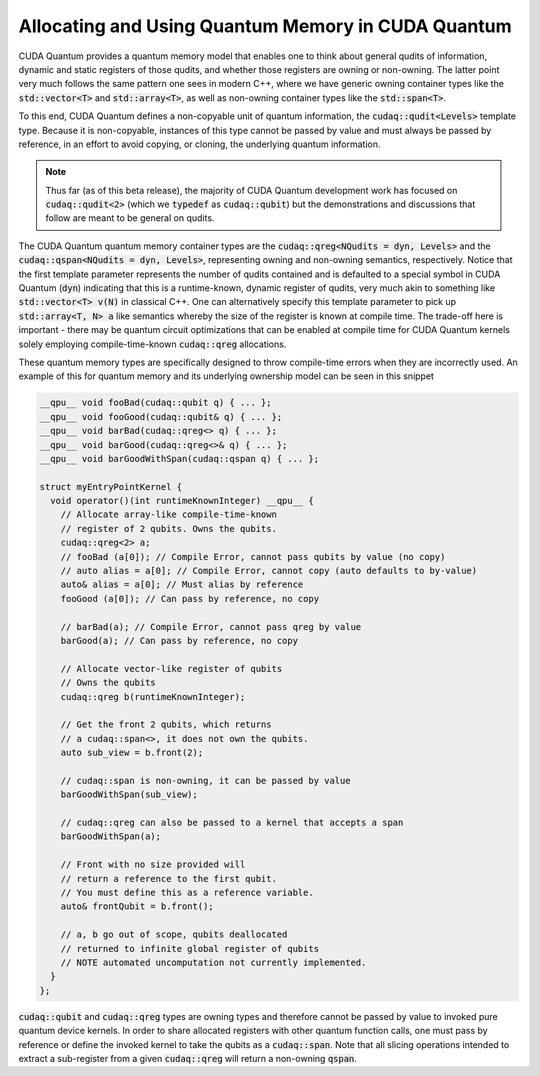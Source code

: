 Allocating and Using Quantum Memory in CUDA Quantum
---------------------------------------------------
CUDA Quantum provides a quantum memory model that enables one to think about 
general qudits of information, dynamic and static registers of those qudits, 
and whether those registers are owning or non-owning. The latter point 
very much follows the same pattern one sees in modern C++, where we have 
generic owning container types like the :code:`std::vector<T>` and 
:code:`std::array<T>`, as well as non-owning container types like
the :code:`std::span<T>`. 

To this end, CUDA Quantum defines a non-copyable unit of quantum information, 
the :code:`cudaq::qudit<Levels>` template type. Because it is non-copyable, 
instances of this type cannot be passed by value and must always be
passed by reference, in an effort to avoid copying, or cloning, the underlying
quantum information. 

.. note:: 

  Thus far (as of this beta release), the majority of CUDA Quantum
  development work has focused on :code:`cudaq::qudit<2>` (which we
  :code:`typedef` as :code:`cudaq::qubit`) but the demonstrations and
  discussions that follow are meant to be general on qudits.

The CUDA Quantum quantum memory container types are the 
:code:`cudaq::qreg<NQudits = dyn, Levels>` and the 
:code:`cudaq::qspan<NQudits = dyn, Levels>`, representing owning and non-owning
semantics, respectively. Notice that the first template parameter represents
the number of qudits contained and is defaulted to a special symbol in CUDA Quantum
(:code:`dyn`) indicating that this is a runtime-known, dynamic register of
qudits, very much akin to something like :code:`std::vector<T> v(N)` in 
classical C++. One can alternatively specify this template parameter to pick 
up :code:`std::array<T, N> a` like semantics whereby the size of the register is 
known at compile time. The trade-off here is important - there may be quantum
circuit optimizations that can be enabled at compile time for CUDA Quantum kernels 
solely employing compile-time-known :code:`cudaq::qreg` allocations. 

These quantum memory types are specifically designed to throw compile-time errors 
when they are incorrectly used. An example of this for quantum memory and 
its underlying ownership model can be seen in this snippet 

.. code-block:: cpp 

    __qpu__ void fooBad(cudaq::qubit q) { ... };
    __qpu__ void fooGood(cudaq::qubit& q) { ... };
    __qpu__ void barBad(cudaq::qreg<> q) { ... };
    __qpu__ void barGood(cudaq::qreg<>& q) { ... };
    __qpu__ void barGoodWithSpan(cudaq::qspan q) { ... };

    struct myEntryPointKernel {
      void operator()(int runtimeKnownInteger) __qpu__ { 
        // Allocate array-like compile-time-known
        // register of 2 qubits. Owns the qubits. 
        cudaq::qreg<2> a;
        // fooBad (a[0]); // Compile Error, cannot pass qubits by value (no copy)
        // auto alias = a[0]; // Compile Error, cannot copy (auto defaults to by-value)
        auto& alias = a[0]; // Must alias by reference
        fooGood (a[0]); // Can pass by reference, no copy

        // barBad(a); // Compile Error, cannot pass qreg by value
        barGood(a); // Can pass by reference, no copy

        // Allocate vector-like register of qubits
        // Owns the qubits
        cudaq::qreg b(runtimeKnownInteger);
        
        // Get the front 2 qubits, which returns 
        // a cudaq::span<>, it does not own the qubits. 
        auto sub_view = b.front(2);

        // cudaq::span is non-owning, it can be passed by value
        barGoodWithSpan(sub_view);

        // cudaq::qreg can also be passed to a kernel that accepts a span
        barGoodWithSpan(a);

        // Front with no size provided will 
        // return a reference to the first qubit. 
        // You must define this as a reference variable. 
        auto& frontQubit = b.front();

        // a, b go out of scope, qubits deallocated
        // returned to infinite global register of qubits
        // NOTE automated uncomputation not currently implemented.
      }
    };

:code:`cudaq::qubit` and :code:`cudaq::qreg` types are owning types and
therefore cannot be passed by value to invoked pure quantum device kernels. 
In order to share allocated registers with other quantum function calls, 
one must pass by reference or define the invoked kernel to take the qubits 
as a :code:`cudaq::span`. Note that all slicing operations intended to 
extract a sub-register from a given :code:`cudaq::qreg` will return a 
non-owning :code:`qspan`. 
